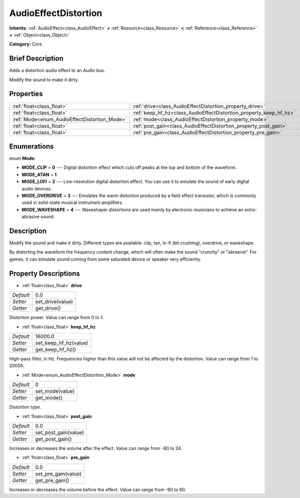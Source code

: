 .. Generated automatically by doc/tools/makerst.py in Godot's source tree.
.. DO NOT EDIT THIS FILE, but the AudioEffectDistortion.xml source instead.
.. The source is found in doc/classes or modules/<name>/doc_classes.

.. _class_AudioEffectDistortion:

AudioEffectDistortion
=====================

**Inherits:** :ref:`AudioEffect<class_AudioEffect>` **<** :ref:`Resource<class_Resource>` **<** :ref:`Reference<class_Reference>` **<** :ref:`Object<class_Object>`

**Category:** Core

Brief Description
-----------------

Adds a distortion audio effect to an Audio bus.

Modify the sound to make it dirty.

Properties
----------

+----------------------------------------------+--------------------------------------------------------------------+---------+
| :ref:`float<class_float>`                    | :ref:`drive<class_AudioEffectDistortion_property_drive>`           | 0.0     |
+----------------------------------------------+--------------------------------------------------------------------+---------+
| :ref:`float<class_float>`                    | :ref:`keep_hf_hz<class_AudioEffectDistortion_property_keep_hf_hz>` | 16000.0 |
+----------------------------------------------+--------------------------------------------------------------------+---------+
| :ref:`Mode<enum_AudioEffectDistortion_Mode>` | :ref:`mode<class_AudioEffectDistortion_property_mode>`             | 0       |
+----------------------------------------------+--------------------------------------------------------------------+---------+
| :ref:`float<class_float>`                    | :ref:`post_gain<class_AudioEffectDistortion_property_post_gain>`   | 0.0     |
+----------------------------------------------+--------------------------------------------------------------------+---------+
| :ref:`float<class_float>`                    | :ref:`pre_gain<class_AudioEffectDistortion_property_pre_gain>`     | 0.0     |
+----------------------------------------------+--------------------------------------------------------------------+---------+

Enumerations
------------

.. _enum_AudioEffectDistortion_Mode:

.. _class_AudioEffectDistortion_constant_MODE_CLIP:

.. _class_AudioEffectDistortion_constant_MODE_ATAN:

.. _class_AudioEffectDistortion_constant_MODE_LOFI:

.. _class_AudioEffectDistortion_constant_MODE_OVERDRIVE:

.. _class_AudioEffectDistortion_constant_MODE_WAVESHAPE:

enum **Mode**:

- **MODE_CLIP** = **0** --- Digital distortion effect which cuts off peaks at the top and bottom of the waveform.

- **MODE_ATAN** = **1**

- **MODE_LOFI** = **2** --- Low-resolution digital distortion effect. You can use it to emulate the sound of early digital audio devices.

- **MODE_OVERDRIVE** = **3** --- Emulates the warm distortion produced by a field effect transistor, which is commonly used in solid-state musical instrument amplifiers.

- **MODE_WAVESHAPE** = **4** --- Waveshaper distortions are used mainly by electronic musicians to achieve an extra-abrasive sound.

Description
-----------

Modify the sound and make it dirty. Different types are available: clip, tan, lo-fi (bit crushing), overdrive, or waveshape.

By distorting the waveform the frequency content change, which will often make the sound "crunchy" or "abrasive". For games, it can simulate sound coming from some saturated device or speaker very efficiently.

Property Descriptions
---------------------

.. _class_AudioEffectDistortion_property_drive:

- :ref:`float<class_float>` **drive**

+-----------+------------------+
| *Default* | 0.0              |
+-----------+------------------+
| *Setter*  | set_drive(value) |
+-----------+------------------+
| *Getter*  | get_drive()      |
+-----------+------------------+

Distortion power. Value can range from 0 to 1.

.. _class_AudioEffectDistortion_property_keep_hf_hz:

- :ref:`float<class_float>` **keep_hf_hz**

+-----------+-----------------------+
| *Default* | 16000.0               |
+-----------+-----------------------+
| *Setter*  | set_keep_hf_hz(value) |
+-----------+-----------------------+
| *Getter*  | get_keep_hf_hz()      |
+-----------+-----------------------+

High-pass filter, in Hz. Frequencies higher than this value will not be affected by the distortion. Value can range from 1 to 20000.

.. _class_AudioEffectDistortion_property_mode:

- :ref:`Mode<enum_AudioEffectDistortion_Mode>` **mode**

+-----------+-----------------+
| *Default* | 0               |
+-----------+-----------------+
| *Setter*  | set_mode(value) |
+-----------+-----------------+
| *Getter*  | get_mode()      |
+-----------+-----------------+

Distortion type.

.. _class_AudioEffectDistortion_property_post_gain:

- :ref:`float<class_float>` **post_gain**

+-----------+----------------------+
| *Default* | 0.0                  |
+-----------+----------------------+
| *Setter*  | set_post_gain(value) |
+-----------+----------------------+
| *Getter*  | get_post_gain()      |
+-----------+----------------------+

Increases or decreases the volume after the effect. Value can range from -80 to 24.

.. _class_AudioEffectDistortion_property_pre_gain:

- :ref:`float<class_float>` **pre_gain**

+-----------+---------------------+
| *Default* | 0.0                 |
+-----------+---------------------+
| *Setter*  | set_pre_gain(value) |
+-----------+---------------------+
| *Getter*  | get_pre_gain()      |
+-----------+---------------------+

Increases or decreases the volume before the effect. Value can range from -60 to 60.

